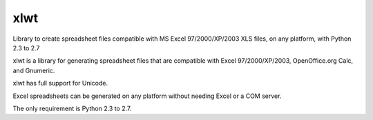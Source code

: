 

.. index::
   pair: Excel; xlwt
   ! Xlwt

.. _xlwt:

=====
xlwt
=====

.. seealso::  

   - https://pypi.python.org/pypi/xlwt
   

Library to create spreadsheet files compatible with MS Excel 97/2000/XP/2003 
XLS files, on any platform, with Python 2.3 to 2.7

xlwt is a library for generating spreadsheet files that are compatible with 
Excel 97/2000/XP/2003, OpenOffice.org Calc, and Gnumeric. 

xlwt has full support for Unicode. 

Excel spreadsheets can be generated on any platform without needing Excel or a 
COM server. 

The only requirement is Python 2.3 to 2.7.
